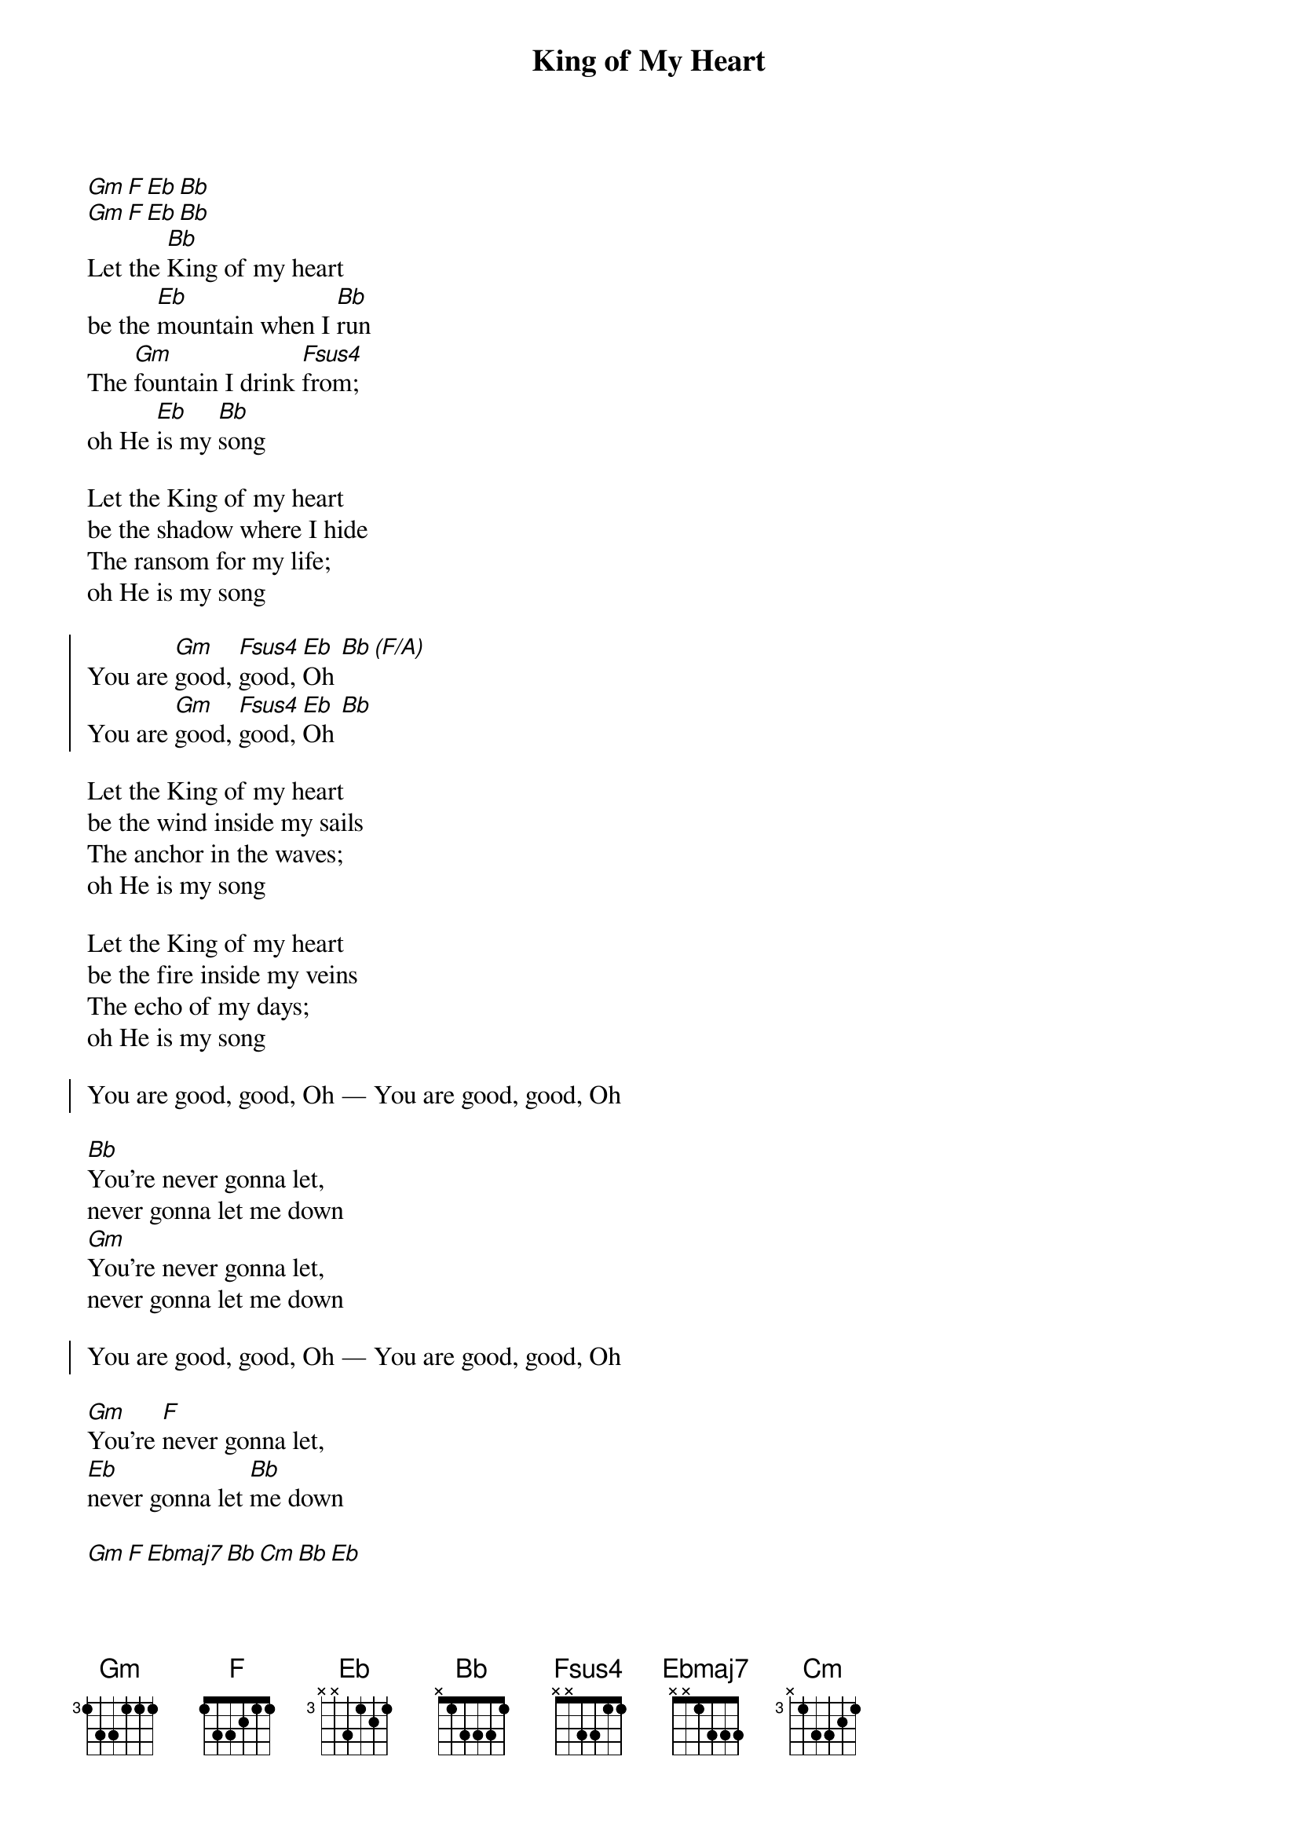 {title:King of My Heart}
{artist:Sarah McMillan}
{copyright:(c)2014 Lionhawk Records}
{key:Bb}
[Gm][F][Eb][Bb]
[Gm][F][Eb][Bb]
Let the [Bb]King of my heart 
be the [Eb]mountain when I [Bb]run
The [Gm]fountain I drink [Fsus4]from; 
oh He [Eb]is my [Bb]song

Let the King of my heart 
be the shadow where I hide
The ransom for my life; 
oh He is my song

{start_of_chorus}
You are [Gm]good, [Fsus4]good, [Eb]Oh [Bb][(F/A)]
You are [Gm]good, [Fsus4]good, [Eb]Oh [Bb]
{end_of_chorus}

Let the King of my heart 
be the wind inside my sails
The anchor in the waves; 
oh He is my song

Let the King of my heart 
be the fire inside my veins
The echo of my days; 
oh He is my song

{start_of_chorus}
You are good, good, Oh — You are good, good, Oh
{end_of_chorus}

[Bb]You're never gonna let, 
never gonna let me down
[Gm]You're never gonna let, 
never gonna let me down
{guitar_comment:(4x)}

{start_of_chorus}
You are good, good, Oh — You are good, good, Oh
{end_of_chorus}

[Gm]You're [F]never gonna let, 
[Eb]never gonna let [Bb]me down

[Gm][F][Ebmaj7][Bb][Cm][Bb][Eb]
When the [Gm]night is [F]holding [Ebmaj7]on to m[Bb]e
[Cm]God is [Bb]holding [Eb]on

